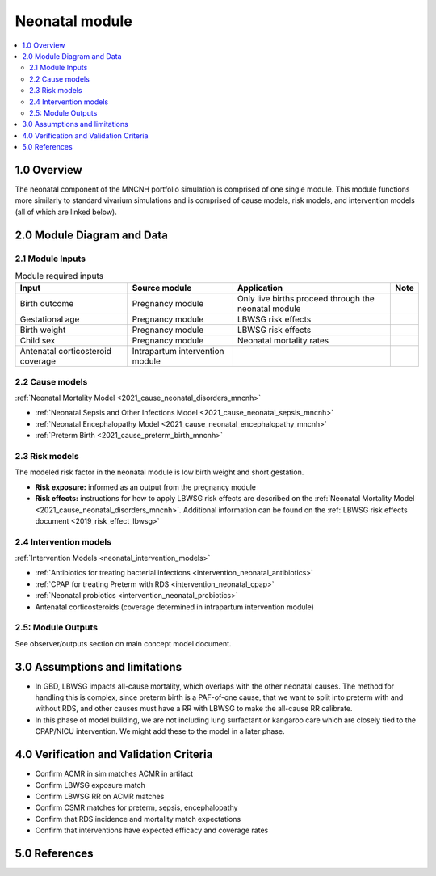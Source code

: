 .. role:: underline
    :class: underline

..
  Section title decorators for this document:

  ==============
  Document Title
  ==============

  Section Level 1 (#.0)
  +++++++++++++++++++++

  Section Level 2 (#.#)
  ---------------------

  Section Level 3 (#.#.#)
  ~~~~~~~~~~~~~~~~~~~~~~~

  Section Level 4
  ^^^^^^^^^^^^^^^

  Section Level 5
  '''''''''''''''

  The depth of each section level is determined by the order in which each
  decorator is encountered below. If you need an even deeper section level, just
  choose a new decorator symbol from the list here:
  https://docutils.sourceforge.io/docs/ref/rst/restructuredtext.html#sections
  And then add it to the list of decorators above.

.. _2024_vivarium_mncnh_portfolio_neonatal_module:

======================================
Neonatal module
======================================

.. contents::
  :local:
  :depth: 2

1.0 Overview
++++++++++++

The neonatal component of the MNCNH portfolio simulation is comprised of one single module. This module functions more similarly to standard vivarium simulations and is comprised of cause models, risk models, and intervention models (all of which are linked below).

2.0 Module Diagram and Data
+++++++++++++++++++++++++++++++

2.1 Module Inputs
---------------------

.. list-table:: Module required inputs
  :header-rows: 1

  * - Input
    - Source module
    - Application
    - Note
  * - Birth outcome
    - Pregnancy module
    - Only live births proceed through the neonatal module
    - 
  * - Gestational age
    - Pregnancy module
    - LBWSG risk effects
    - 
  * - Birth weight
    - Pregnancy module
    - LBWSG risk effects
    - 
  * - Child sex
    - Pregnancy module
    - Neonatal mortality rates
    - 
  * - Antenatal corticosteroid coverage
    - Intrapartum intervention module
    - 
    - 

2.2 Cause models
-----------------

:ref:`Neonatal Mortality Model <2021_cause_neonatal_disorders_mncnh>`

* :ref:`Neonatal Sepsis and Other Infections Model <2021_cause_neonatal_sepsis_mncnh>`
* :ref:`Neonatal Encephalopathy Model <2021_cause_neonatal_encephalopathy_mncnh>`
* :ref:`Preterm Birth <2021_cause_preterm_birth_mncnh>`

2.3 Risk models
----------------

The modeled risk factor in the neonatal module is low birth weight and short gestation. 

- **Risk exposure:** informed as an output from the pregnancy module

- **Risk effects:** instructions for how to apply LBWSG risk effects are described on the :ref:`Neonatal Mortality Model <2021_cause_neonatal_disorders_mncnh>`. Additional information can be found on the :ref:`LBWSG risk effects document <2019_risk_effect_lbwsg>`


2.4 Intervention models
------------------------

:ref:`Intervention Models <neonatal_intervention_models>`

* :ref:`Antibiotics for treating bacterial infections <intervention_neonatal_antibiotics>`
* :ref:`CPAP for treating Preterm with RDS <intervention_neonatal_cpap>`
* :ref:`Neonatal probiotics <intervention_neonatal_probiotics>`
* Antenatal corticosteroids (coverage determined in intrapartum intervention module)

.. todo::

  Incorporate the following information into an intervention model document for antenatal corticosteroids

    - 0.69 (95% CI 0.59-0.81) relative risk for RDS mortality based on birthing parent receiving antenatal corticosteroids
    - This value is for RDS mortality, however there is also an RR on RDS incidence (0.66, 95% CI 0.56-0.77). Study recipients
      of RDS intervention included "women, with a singleton or multiple pregnancy, expected to deliver preterm as a result of either 
      spontaneous preterm labour, preterm prelabour rupture of the membranes or planned preterm delivery."
      Source: `2017 Cochrane review <https://pubmed.ncbi.nlm.nih.gov/28321847/>`_


2.5: Module Outputs
-----------------------

See observer/outputs section on main concept model document.

3.0 Assumptions and limitations
++++++++++++++++++++++++++++++++

* In GBD, LBWSG impacts all-cause mortality, which overlaps with the other neonatal causes. The method for handling this is complex, since preterm birth is a PAF-of-one cause, that we want to split into preterm with and without RDS, and other causes must have a RR with LBWSG to make the all-cause RR calibrate.
* In this phase of model building, we are not including lung surfactant or kangaroo care which are closely tied to the CPAP/NICU intervention. We might add these to the model in a later phase. 

4.0 Verification and Validation Criteria
+++++++++++++++++++++++++++++++++++++++++

* Confirm ACMR in sim matches ACMR in artifact
* Confirm LBWSG exposure match
* Confirm LBWSG RR on ACMR matches
* Confirm CSMR matches for preterm, sepsis, encephalopathy
* Confirm that RDS incidence and mortality match expectations
* Confirm that interventions have expected efficacy and coverage rates

5.0 References
+++++++++++++++

